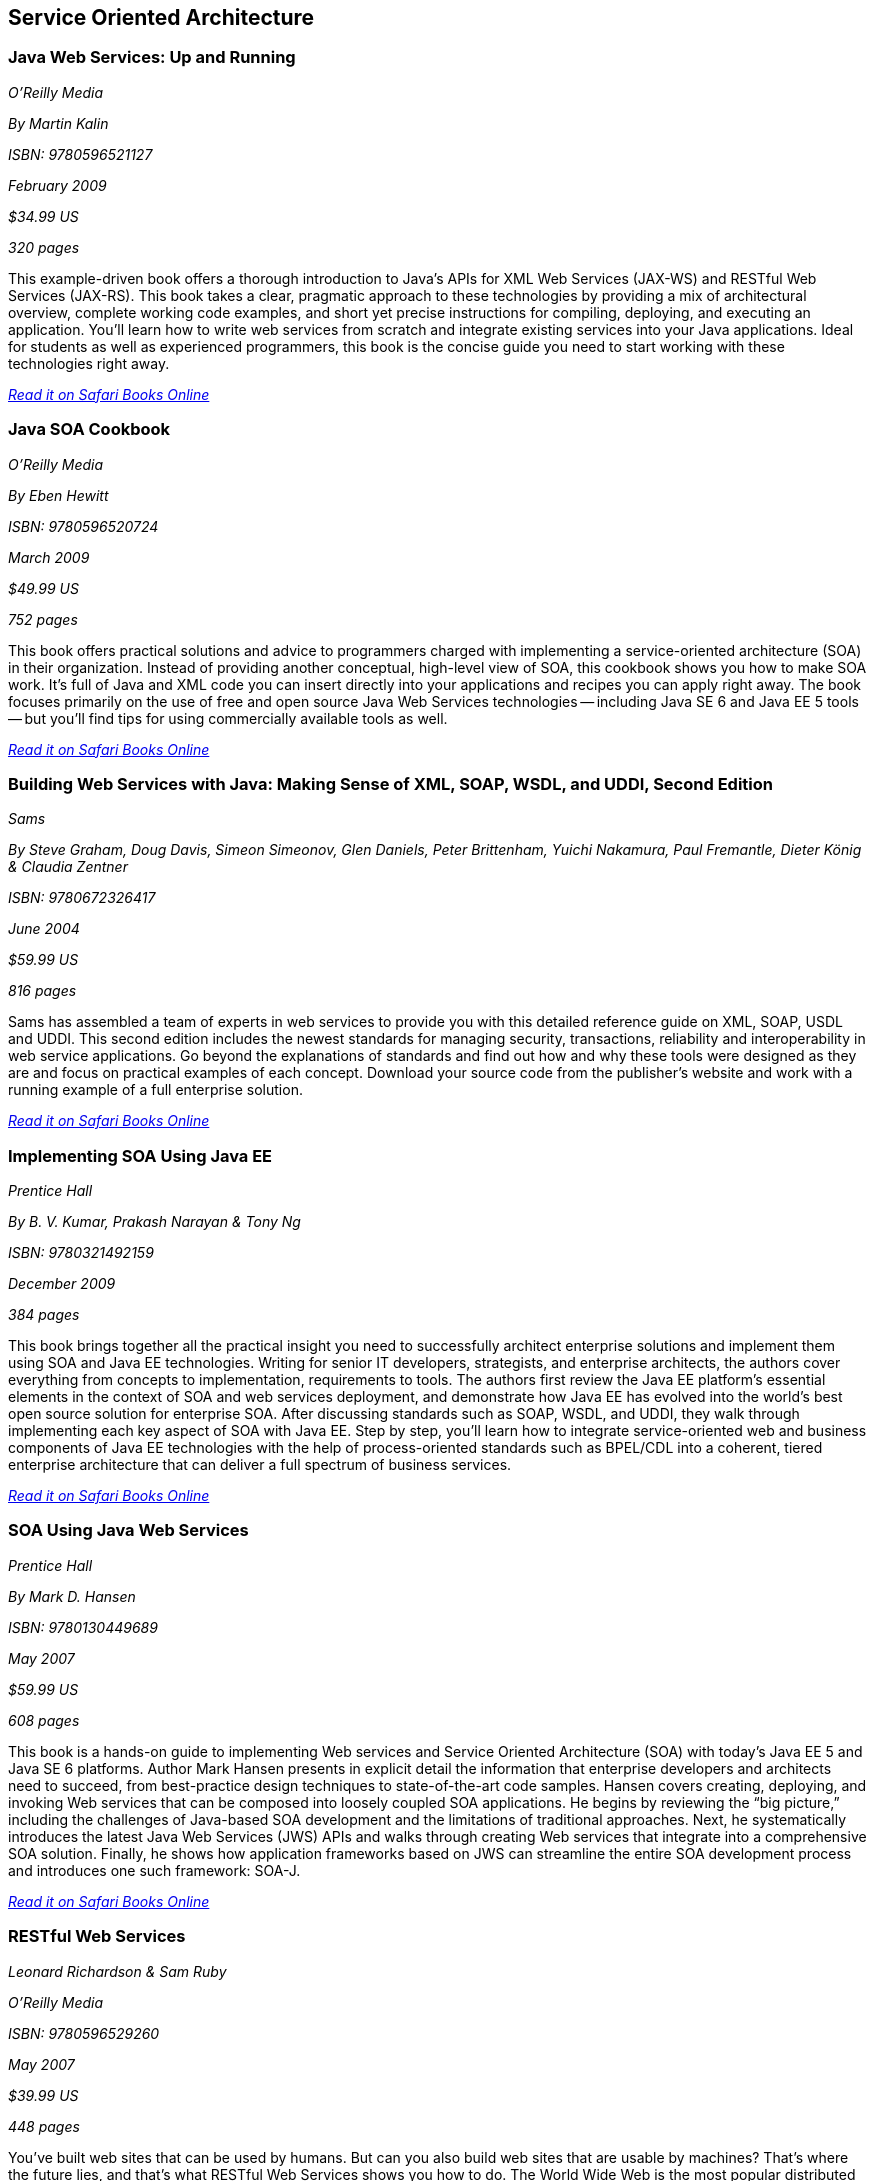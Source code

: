 == Service Oriented Architecture


=== Java Web Services: Up and Running

_O'Reilly Media_ 

_By Martin Kalin_ 

_ISBN: 9780596521127_ 

_February 2009_ 

_$34.99 US_ 

_320 pages_ 


This example-driven book offers a thorough introduction to Java's APIs for XML Web Services (JAX-WS) and RESTful Web Services (JAX-RS). This book takes a clear, pragmatic approach to these technologies by providing a mix of architectural overview, complete working code examples, and short yet precise instructions for compiling, deploying, and executing an application. You'll learn how to write web services from scratch and integrate existing services into your Java applications. Ideal for students as well as experienced programmers, this book is the concise guide you need to start working with these technologies right away.

_http://bit.ly/rfduc2[Read it on Safari Books Online]_

=== Java SOA Cookbook

_O'Reilly Media_ 

_By Eben Hewitt_ 

_ISBN: 9780596520724_ 

_March 2009_ 

_$49.99 US_ 

_752 pages_ 


This book offers practical solutions and advice to programmers charged with implementing a service-oriented architecture (SOA) in their organization. Instead of providing another conceptual, high-level view of SOA, this cookbook shows you how to make SOA work. It's full of Java and XML code you can insert directly into your applications and recipes you can apply right away. The book focuses primarily on the use of free and open source Java Web Services technologies -- including Java SE 6 and Java EE 5 tools -- but you'll find tips for using commercially available tools as well. 

_http://bit.ly/nSDeTR[Read it on Safari Books Online]_

=== Building Web Services with Java: Making Sense of XML, SOAP, WSDL, and UDDI, Second Edition

_Sams_ 

_By Steve Graham, Doug Davis, Simeon Simeonov, Glen Daniels, Peter Brittenham, Yuichi Nakamura, Paul Fremantle, Dieter König & Claudia Zentner_ 

_ISBN: 9780672326417_ 

_June 2004_ 

_$59.99 US_ 

_816 pages_ 


Sams has assembled a team of experts in web services to provide you with this detailed reference guide on XML, SOAP, USDL and UDDI. This second edition includes the newest standards for managing security, transactions, reliability and interoperability in web service applications. Go beyond the explanations of standards and find out how and why these tools were designed as they are and focus on practical examples of each concept. Download your source code from the publisher's website and work with a running example of a full enterprise solution. 

_http://bit.ly/ptN2oR[Read it on Safari Books Online]_

=== Implementing SOA Using Java EE

_Prentice Hall_ 

_By B. V. Kumar, Prakash Narayan & Tony Ng_ 

_ISBN: 9780321492159_ 

_December 2009_ 

_384 pages_ 


This book brings together all the practical insight you need to successfully architect enterprise solutions and implement them using SOA and Java EE technologies. Writing for senior IT developers, strategists, and enterprise architects, the authors cover everything from concepts to implementation, requirements to tools.  The authors first review the Java EE platform’s essential elements in the context of SOA and web services deployment, and demonstrate how Java EE has evolved into the world’s best open source solution for enterprise SOA. After discussing standards such as SOAP, WSDL, and UDDI, they walk through implementing each key aspect of SOA with Java EE. Step by step, you’ll learn how to integrate service-oriented web and business components of Java EE technologies with the help of process-oriented standards such as BPEL/CDL into a coherent, tiered enterprise architecture that can deliver a full spectrum of business services. 

_http://bit.ly/ooSOxy[Read it on Safari Books Online]_


=== SOA Using Java Web Services

_Prentice Hall_ 

_By Mark D. Hansen_ 

_ISBN: 9780130449689_ 

_May 2007_ 

_$59.99 US_ 

_608 pages_ 


This book  is a hands-on guide to implementing Web services and Service Oriented Architecture (SOA) with today’s Java EE 5 and Java SE 6 platforms. Author Mark Hansen presents in explicit detail the information that enterprise developers and architects need to succeed, from best-practice design techniques to state-of-the-art code samples. Hansen covers creating, deploying, and invoking Web services that can be composed into loosely coupled SOA applications. He begins by reviewing the “big picture,” including the challenges of Java-based SOA development and the limitations of traditional approaches. Next, he systematically introduces the latest Java Web Services (JWS) APIs and walks through creating Web services that integrate into a comprehensive SOA solution. Finally, he shows how application frameworks based on JWS can streamline the entire SOA development process and introduces one such framework: SOA-J.

_http://bit.ly/rouzJN[Read it on Safari Books Online]_

=== RESTful Web Services

_Leonard Richardson & Sam Ruby_ 

_O'Reilly Media_ 

_ISBN: 9780596529260_ 

_May 2007_ 

_$39.99 US_ 

_448 pages_ 


You've built web sites that can be used by humans. But can you also build web sites that are usable by machines? That's where the future lies, and that's what RESTful Web Services shows you how to do. The World Wide Web is the most popular distributed application in history, and Web services and mashups have turned it into a powerful distributed computing platform. But today's web service technologies have lost sight of the simplicity that made the Web successful. They don't work like the Web, and they're missing out on its advantages. This book puts the "Web" back into web services. It shows how you can connect to the programmable web with the technologies you already use every day. The key is REST, the architectural style that drives the Web.

_http://techbus.safaribooksonline.com/book/web-development/web-services/9780596529260[Read it on Safari Online Books]_ 


****
Safari Books Online provides full access to all of the resources in this bibliography. For a free trial, go to http://safaribooksonline.com/oscon11
****
